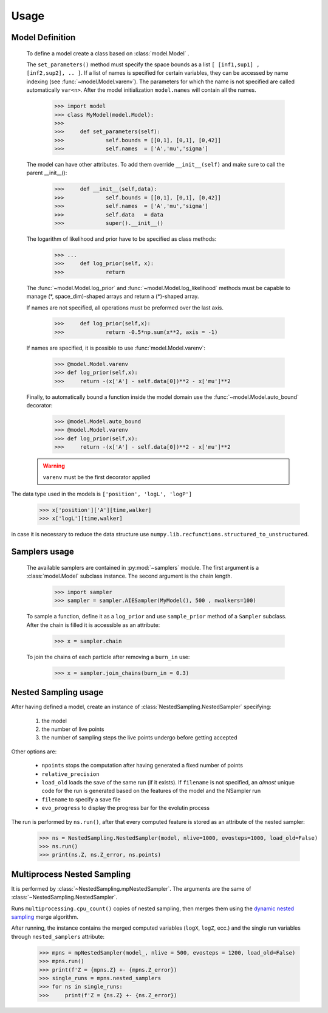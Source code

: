 Usage
-----

Model Definition
````````````````
	To define a model create a class based on :class:`model.Model` .

	The ``set_parameters()`` method must specify the space bounds as a list ``[ [inf1,sup1] , [inf2,sup2], .. ]``.
	If a list of names is specified for certain variables, they can be accessed by name indexing (see :func:`~model.Model.varenv`).
	The parameters for which the name is not specified are called automatically ``var<n>``.
	After the model initialization ``model.names`` will contain all the names.

		>>> import model
		>>> class MyModel(model.Model):
		>>>
		>>> 	def set_parameters(self):
		>>> 		self.bounds = [[0,1], [0,1], [0,42]]
		>>> 		self.names  = ['A','mu','sigma']

	The model can have other attributes. To add them override ``__init__(self)`` and make sure to call the parent __init__():

		>>> 	def __init__(self,data):
		>>> 		self.bounds = [[0,1], [0,1], [0,42]]
		>>> 		self.names  = ['A','mu','sigma']
		>>> 		self.data   = data
		>>> 		super().__init__()

	The logarithm of likelihood and prior have to be specified as
	class methods:

		>>> ...
		>>> 	def log_prior(self, x):
		>>>		return

	The :func:`~model.Model.log_prior` and :func:`~model.Model.log_likelihood` methods must be capable to manage (\*, space_dim)-shaped arrays and return a (\*)-shaped array.

 	If names are not specified, all operations must be preformed over the last axis.

		>>>	def log_prior(self,x):
		>>>		return -0.5*np.sum(x**2, axis = -1)

	If names are specified, it is possible to use :func:`model.Model.varenv`:

		>>> @model.Model.varenv
		>>> def log_prior(self,x):
		>>> 	return -(x['A'] - self.data[0])**2 - x['mu']**2

	Finally, to automatically bound a function inside the model domain use the :func:`~model.Model.auto_bound` decorator:

		>>> @model.Model.auto_bound
		>>> @model.Model.varenv
		>>> def log_prior(self,x):
		>>> 	return -(x['A'] - self.data[0])**2 - x['mu']**2

	.. warning::
		``varenv`` must be the first decorator applied

The data type used in the models is ``['position', 'logL', 'logP']``

	>>> x['position']['A'][time,walker]
	>>> x['logL'][time,walker]

in case it is necessary to reduce the data structure use ``numpy.lib.recfunctions.structured_to_unstructured``.

Samplers usage
``````````````

	The available samplers are contained in :py:mod:`~samplers` module. The first argument is a :class:`model.Model` subclass instance.
	The second argument is the chain length.

		>>> import sampler
		>>> sampler = sampler.AIESampler(MyModel(), 500 , nwalkers=100)

	To sample a function, define it as a ``log_prior`` and use ``sample_prior`` method of a ``Sampler`` subclass.
	After the chain is filled it is accessible as an attribute:

		>>> x = sampler.chain

	To join the chains of each particle after removing a ``burn_in`` use:

		>>> x = sampler.join_chains(burn_in = 0.3)

Nested Sampling usage
`````````````````````

After having defined a model, create an instance of :class:`NestedSampling.NestedSampler` specifying:

	#. the model
	#. the number of live points
	#. the number of sampling steps the live points undergo before getting accepted

Other options are:

	* ``npoints`` stops the computation after having generated a fixed number of points
	* ``relative_precision``
	* ``load_old`` loads the save of the same run (if it exists). If ``filename`` is not specified, an *almost* unique code for the run is generated based on the features of the model and the NSampler run
	* ``filename`` to specify a save file
	* ``evo_progress`` to display the progress bar for the evolutin process

The run is performed by ``ns.run()``, after that every computed feature is stored as an attribute of the nested sampler:

	>>> ns = NestedSampling.NestedSampler(model, nlive=1000, evosteps=1000, load_old=False)
	>>> ns.run()
	>>> print(ns.Z, ns.Z_error, ns.points)

Multiprocess Nested Sampling
````````````````````````````
It is performed by :class:`~NestedSampling.mpNestedSampler`. The arguments are the same of :class:`~NestedSampling.NestedSampler`.

Runs ``multiprocessing.cpu_count()`` copies of nested sampling, then merges them using the `dynamic nested sampling <https://arxiv.org/abs/1704.03459>`_ merge algorithm.

After running, the instance contains the merged computed variables (``logX``, ``logZ``, ecc.) and the single run variables through ``nested_samplers`` attribute:

	>>> mpns = mpNestedSampler(model_, nlive = 500, evosteps = 1200, load_old=False)
	>>> mpns.run()
	>>> print(f'Z = {mpns.Z} +- {mpns.Z_error})
	>>> single_runs = mpns.nested_samplers
	>>> for ns in single_runs:
	>>> 	print(f'Z = {ns.Z} +- {ns.Z_error})
